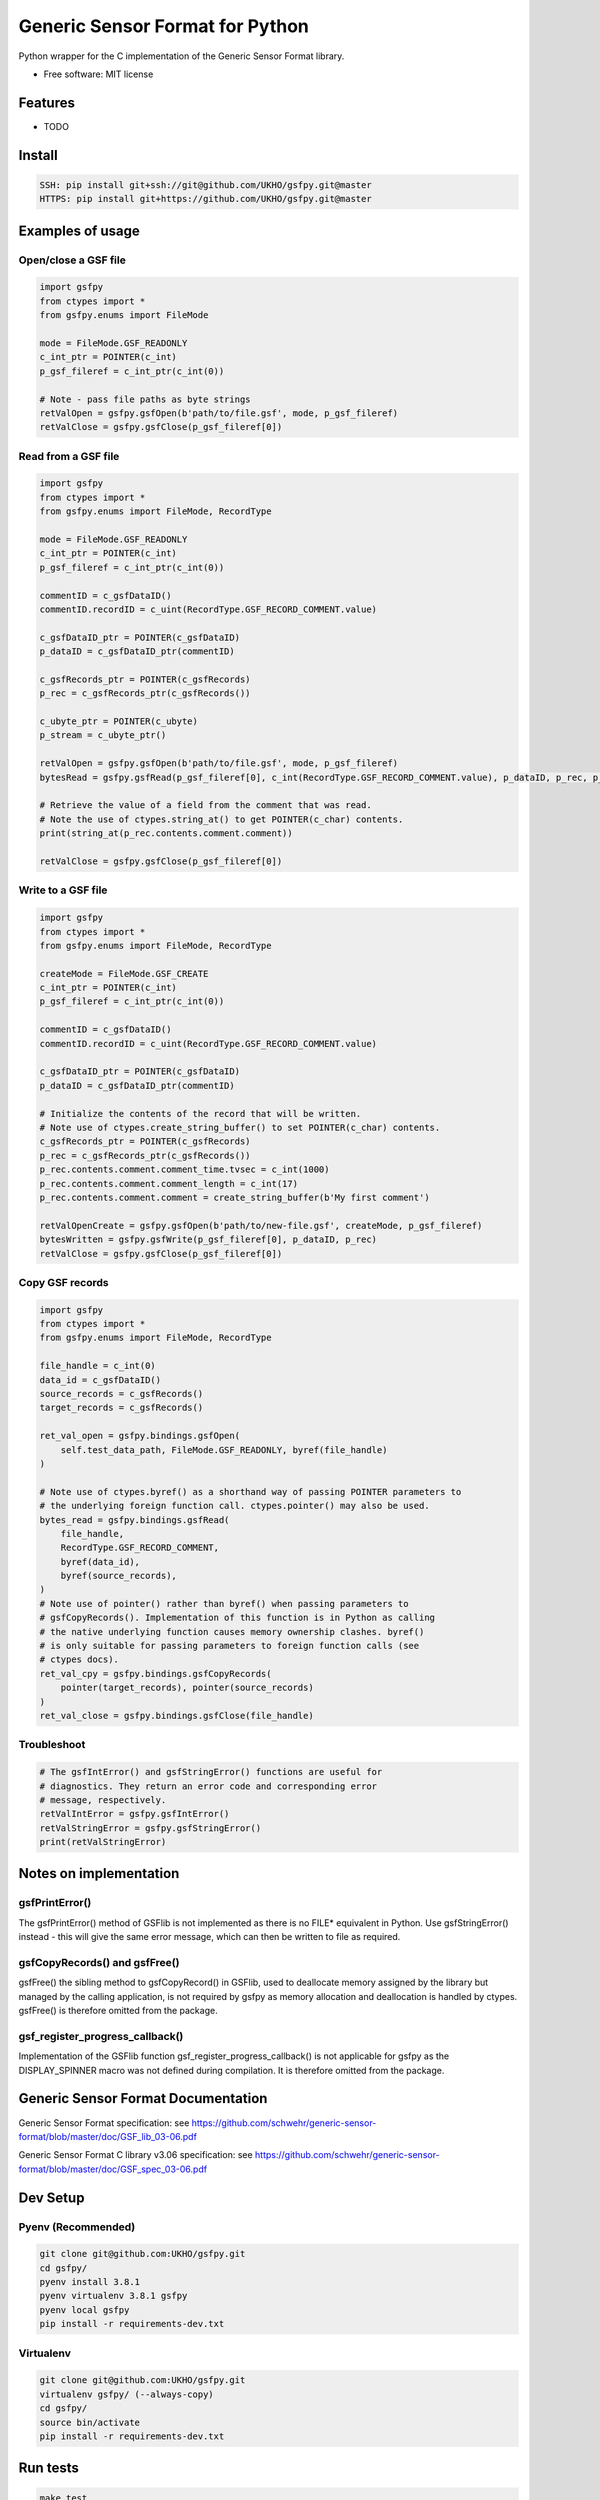 ================================
Generic Sensor Format for Python
================================


.. image:: https://github.com/UKHO/gsfpy/workflows/Python%20package/badge.svg
     :target: https://github.com/UKHO/gsfpy/actions?query=workflow%3A%22Python+package%22

Python wrapper for the C implementation of the Generic Sensor Format library.


* Free software: MIT license

Features
--------

* TODO

Install
-------

.. code-block:: bash

    SSH: pip install git+ssh://git@github.com/UKHO/gsfpy.git@master
    HTTPS: pip install git+https://github.com/UKHO/gsfpy.git@master

Examples of usage
-----------------

Open/close a GSF file
^^^^^^^^^^^^^^^^^^^^^

.. code-block:: python

    import gsfpy
    from ctypes import *
    from gsfpy.enums import FileMode

    mode = FileMode.GSF_READONLY
    c_int_ptr = POINTER(c_int)
    p_gsf_fileref = c_int_ptr(c_int(0))

    # Note - pass file paths as byte strings
    retValOpen = gsfpy.gsfOpen(b'path/to/file.gsf', mode, p_gsf_fileref)
    retValClose = gsfpy.gsfClose(p_gsf_fileref[0])


Read from a GSF file
^^^^^^^^^^^^^^^^^^^^

.. code-block:: python

    import gsfpy
    from ctypes import *
    from gsfpy.enums import FileMode, RecordType

    mode = FileMode.GSF_READONLY
    c_int_ptr = POINTER(c_int)
    p_gsf_fileref = c_int_ptr(c_int(0))

    commentID = c_gsfDataID()
    commentID.recordID = c_uint(RecordType.GSF_RECORD_COMMENT.value)

    c_gsfDataID_ptr = POINTER(c_gsfDataID)
    p_dataID = c_gsfDataID_ptr(commentID)

    c_gsfRecords_ptr = POINTER(c_gsfRecords)
    p_rec = c_gsfRecords_ptr(c_gsfRecords())

    c_ubyte_ptr = POINTER(c_ubyte)
    p_stream = c_ubyte_ptr()

    retValOpen = gsfpy.gsfOpen(b'path/to/file.gsf', mode, p_gsf_fileref)
    bytesRead = gsfpy.gsfRead(p_gsf_fileref[0], c_int(RecordType.GSF_RECORD_COMMENT.value), p_dataID, p_rec, p_stream, 0)

    # Retrieve the value of a field from the comment that was read.
    # Note the use of ctypes.string_at() to get POINTER(c_char) contents.
    print(string_at(p_rec.contents.comment.comment))

    retValClose = gsfpy.gsfClose(p_gsf_fileref[0])

Write to a GSF file
^^^^^^^^^^^^^^^^^^^

.. code-block:: python

    import gsfpy
    from ctypes import *
    from gsfpy.enums import FileMode, RecordType

    createMode = FileMode.GSF_CREATE
    c_int_ptr = POINTER(c_int)
    p_gsf_fileref = c_int_ptr(c_int(0))

    commentID = c_gsfDataID()
    commentID.recordID = c_uint(RecordType.GSF_RECORD_COMMENT.value)

    c_gsfDataID_ptr = POINTER(c_gsfDataID)
    p_dataID = c_gsfDataID_ptr(commentID)

    # Initialize the contents of the record that will be written.
    # Note use of ctypes.create_string_buffer() to set POINTER(c_char) contents.
    c_gsfRecords_ptr = POINTER(c_gsfRecords)
    p_rec = c_gsfRecords_ptr(c_gsfRecords())
    p_rec.contents.comment.comment_time.tvsec = c_int(1000)
    p_rec.contents.comment.comment_length = c_int(17)
    p_rec.contents.comment.comment = create_string_buffer(b'My first comment')

    retValOpenCreate = gsfpy.gsfOpen(b'path/to/new-file.gsf', createMode, p_gsf_fileref)
    bytesWritten = gsfpy.gsfWrite(p_gsf_fileref[0], p_dataID, p_rec)
    retValClose = gsfpy.gsfClose(p_gsf_fileref[0])

Copy GSF records
^^^^^^^^^^^^^^^^

.. code-block:: python

    import gsfpy
    from ctypes import *
    from gsfpy.enums import FileMode, RecordType

    file_handle = c_int(0)
    data_id = c_gsfDataID()
    source_records = c_gsfRecords()
    target_records = c_gsfRecords()

    ret_val_open = gsfpy.bindings.gsfOpen(
        self.test_data_path, FileMode.GSF_READONLY, byref(file_handle)
    )

    # Note use of ctypes.byref() as a shorthand way of passing POINTER parameters to
    # the underlying foreign function call. ctypes.pointer() may also be used.
    bytes_read = gsfpy.bindings.gsfRead(
        file_handle,
        RecordType.GSF_RECORD_COMMENT,
        byref(data_id),
        byref(source_records),
    )
    # Note use of pointer() rather than byref() when passing parameters to
    # gsfCopyRecords(). Implementation of this function is in Python as calling
    # the native underlying function causes memory ownership clashes. byref()
    # is only suitable for passing parameters to foreign function calls (see
    # ctypes docs).
    ret_val_cpy = gsfpy.bindings.gsfCopyRecords(
        pointer(target_records), pointer(source_records)
    )
    ret_val_close = gsfpy.bindings.gsfClose(file_handle)

Troubleshoot
^^^^^^^^^^^^

.. code-block:: python

    # The gsfIntError() and gsfStringError() functions are useful for
    # diagnostics. They return an error code and corresponding error
    # message, respectively.
    retValIntError = gsfpy.gsfIntError()
    retValStringError = gsfpy.gsfStringError()
    print(retValStringError)

Notes on implementation
-----------------------
gsfPrintError()
^^^^^^^^^^^^^^^
The gsfPrintError() method of GSFlib is not implemented as there is no FILE* equivalent in Python. Use gsfStringError() instead - this will
give the same error message, which can then be written to file as required.

gsfCopyRecords() and gsfFree()
^^^^^^^^^^^^^^^^^^^^^^^^^^^^^^
gsfFree() the sibling method to gsfCopyRecord() in GSFlib, used to deallocate memory assigned by the library but managed by the calling application,
is not required by gsfpy as memory allocation and deallocation is handled by ctypes. gsfFree() is therefore omitted from the package.

gsf_register_progress_callback()
^^^^^^^^^^^^^^^^^^^^^^^^^^^^^^^^
Implementation of the GSFlib function gsf_register_progress_callback() is not applicable for gsfpy as the DISPLAY_SPINNER macro was not defined
during compilation. It is therefore omitted from the package.

Generic Sensor Format Documentation
-----------------------------------

Generic Sensor Format specification: see https://github.com/schwehr/generic-sensor-format/blob/master/doc/GSF_lib_03-06.pdf

Generic Sensor Format C library v3.06 specification: see https://github.com/schwehr/generic-sensor-format/blob/master/doc/GSF_spec_03-06.pdf

Dev Setup
---------

Pyenv (Recommended)
^^^^^^^^^^^^^^^^^^^

.. code-block:: bash

    git clone git@github.com:UKHO/gsfpy.git
    cd gsfpy/
    pyenv install 3.8.1
    pyenv virtualenv 3.8.1 gsfpy
    pyenv local gsfpy
    pip install -r requirements-dev.txt

Virtualenv
^^^^^^^^^^

.. code-block:: bash

    git clone git@github.com:UKHO/gsfpy.git
    virtualenv gsfpy/ (--always-copy)
    cd gsfpy/
    source bin/activate
    pip install -r requirements-dev.txt

Run tests
---------

.. code-block:: bash

    make test

Credits
-------

C implementation of the GSF library provided by Leidos_ under the LGPL license v2.1.

libgsf03-08.so was built from the Leidos_ C code using Make scripts based on those from `schwehr/generic-sensor-format`_

This package was created with Cookiecutter_ and the `UKHO/cookiecutter-pypackage`_ project template.

.. _Leidos: https://www.leidos.com/products/ocean-marine
.. _`schwehr/generic-sensor-format`: https://github.com/schwehr/generic-sensor-format/
.. _Cookiecutter: https://github.com/cookiecutter/cookiecutter
.. _`UKHO/cookiecutter-pypackage`: https://github.com/UKHO/cookiecutter-pypackage

